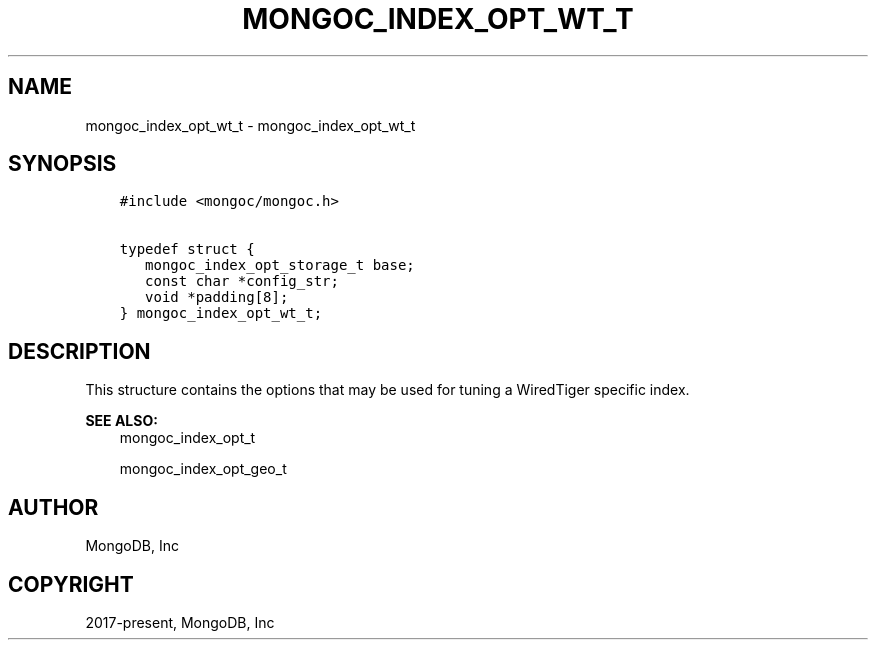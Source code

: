 .\" Man page generated from reStructuredText.
.
.TH "MONGOC_INDEX_OPT_WT_T" "3" "Jun 07, 2022" "1.21.2" "libmongoc"
.SH NAME
mongoc_index_opt_wt_t \- mongoc_index_opt_wt_t
.
.nr rst2man-indent-level 0
.
.de1 rstReportMargin
\\$1 \\n[an-margin]
level \\n[rst2man-indent-level]
level margin: \\n[rst2man-indent\\n[rst2man-indent-level]]
-
\\n[rst2man-indent0]
\\n[rst2man-indent1]
\\n[rst2man-indent2]
..
.de1 INDENT
.\" .rstReportMargin pre:
. RS \\$1
. nr rst2man-indent\\n[rst2man-indent-level] \\n[an-margin]
. nr rst2man-indent-level +1
.\" .rstReportMargin post:
..
.de UNINDENT
. RE
.\" indent \\n[an-margin]
.\" old: \\n[rst2man-indent\\n[rst2man-indent-level]]
.nr rst2man-indent-level -1
.\" new: \\n[rst2man-indent\\n[rst2man-indent-level]]
.in \\n[rst2man-indent\\n[rst2man-indent-level]]u
..
.SH SYNOPSIS
.INDENT 0.0
.INDENT 3.5
.sp
.nf
.ft C
#include <mongoc/mongoc.h>

typedef struct {
   mongoc_index_opt_storage_t base;
   const char *config_str;
   void *padding[8];
} mongoc_index_opt_wt_t;
.ft P
.fi
.UNINDENT
.UNINDENT
.SH DESCRIPTION
.sp
This structure contains the options that may be used for tuning a WiredTiger specific index.
.sp
\fBSEE ALSO:\fP
.INDENT 0.0
.INDENT 3.5
.nf
mongoc_index_opt_t
.fi
.sp
.nf
mongoc_index_opt_geo_t
.fi
.sp
.UNINDENT
.UNINDENT
.SH AUTHOR
MongoDB, Inc
.SH COPYRIGHT
2017-present, MongoDB, Inc
.\" Generated by docutils manpage writer.
.
